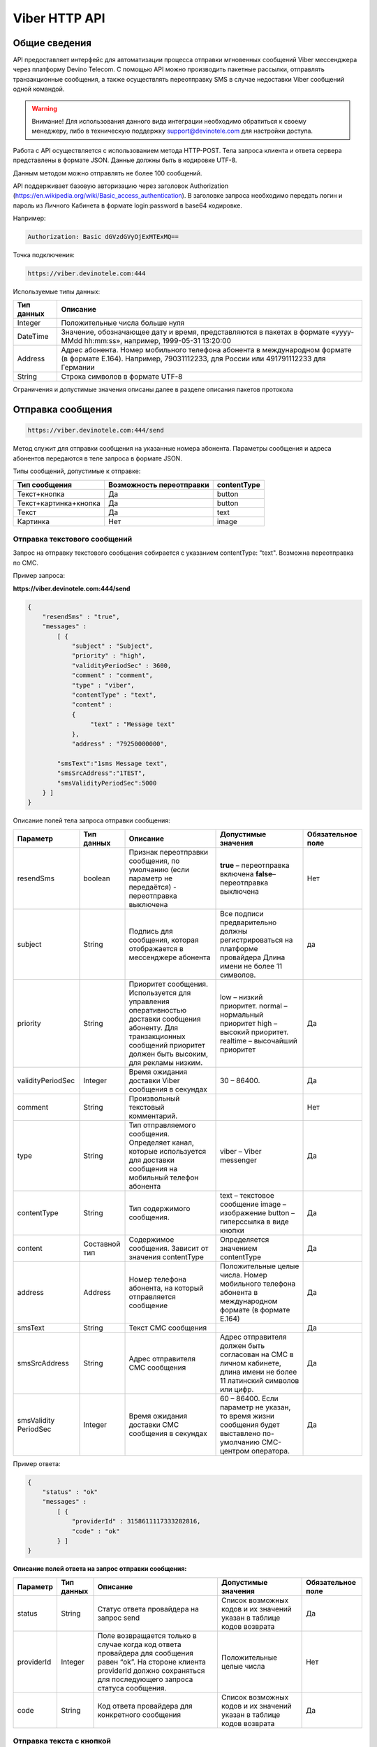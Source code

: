 Viber HTTP API
==============

Общие сведения
--------------

API предоставляет  интерфейс для автоматизации процесса отправки мгновенных сообщений Viber мессенджера через платформу Devino Telecom.
С помощью API можно производить пакетные рассылки, отправлять транзакционные сообщения, а также осуществлять переотправку SMS в случае недоставки  Viber сообщений одной командой.

.. warning:: Внимание! Для использования данного вида интеграции необходимо обратиться к своему менеджеру, либо в техническую поддержку support@devinotele.com для настройки доступа.

Работа с API осуществляется с использованием метода HTTP-POST.
Тела запроса клиента и ответа сервера представлены в формате JSON. Данные должны быть в кодировке UTF-8.

Данным методом можно отправлять не более 100 сообщений.

API поддерживает базовую авторизацию через заголовок Authorization (https://en.wikipedia.org/wiki/Basic_access_authentication).
В заголовке запроса необходимо передать логин и пароль из Личного Кабинета в формате login:password в base64 кодировке.

Например:

.. code-block:: python

    Authorization: Basic dGVzdGVyOjExMTExMQ==
    

Точка подключения: 

.. code-block:: json

  https://viber.devinotele.com:444  
    
 
Используемые типы данных:

+------------------+--------------------------------------------------------------------------------------------+
| Тип данных       | Описание                                                                                   |
+==================+============================================================================================+
|     Integer      | Положительные числа больше нуля                                                            |
+------------------+--------------------------------------------------------------------------------------------+
|   DateTime       | Значение, обозначающее дату и время, представляются в                                      |
|                  | пакетах в формате «yyyy-MMdd hh:mm:ss», например, 1999-05-31 13:20:00                      |
+------------------+--------------------------------------------------------------------------------------------+
| Address          | Адрес абонента. Номер мобильного телефона абонента в международном                         |
|                  | формате (в формате E.164). Например, 79031112233, для России или 491791112233 для Германии |
+------------------+--------------------------------------------------------------------------------------------+
| String           | Строка символов в формате UTF-8                                                            |
+------------------+--------------------------------------------------------------------------------------------+

Ограничения и допустимые значения описаны далее в разделе описания пакетов протокола

Отправка сообщения
------------------

.. code-block:: json

  https://viber.devinotele.com:444/send

Метод служит для отправки сообщения на указанные номера абонента. Параметры сообщения и адреса абонентов передаются в теле запроса в формате JSON.

Типы сообщений, допустимые к отправке:

+----------------------+--------------------------+--------------------+
|    Тип сообщения     | Возможность переотправки |    contentType     |
+======================+==========================+====================+
| Текст+кнопка         |   Да                     |  button            |
+----------------------+--------------------------+--------------------+
|Текст+картинка+кнопка |   Да                     |  button            |
+----------------------+--------------------------+--------------------+
| Текст                |   Да                     |  text              |
+----------------------+--------------------------+--------------------+
| Картинка             |   Нет                    |  image             |
+----------------------+--------------------------+--------------------+

Отправка текстового сообщений
~~~~~~~~~~~~~~~~~~~~~~~~~~~~~

Запрос на отправку текстового сообщения собирается с указанием contentType: "text". Возможна переотправка по СМС.

Пример запроса:

**https://viber.devinotele.com:444/send**

.. code-block:: python

    {
        "resendSms" : "true",
        "messages" :
            [ {
                "subject" : "Subject",
                "priority" : "high",
                "validityPeriodSec" : 3600,
                "comment" : "comment",
                "type" : "viber",
                "contentType" : "text",
                "content" :
                {
                     "text" : "Message text"
                },
                "address" : "79250000000",
         
            "smsText":"1sms Message text",
            "smsSrcAddress":"1TEST",
            "smsValidityPeriodSec":5000
        } ]
    }
    

Описание полей тела запроса отправки сообщения:

+-----------------+------------+--------------------------------------------+-----------------------------------------+--------------+
|    Параметр     | Тип данных |    Описание                                |  Допустимые значения                    | Обязательное |
|                 |            |                                            |                                         | поле         |
+=================+============+============================================+=========================================+==============+
| resendSms       |   boolean  | Признак переотправки сообщения,            | **true** –  переотправка включена       | Нет          |
|                 |            | по умолчанию                               | **false**– переотправка выключена       |              |
|                 |            | (если параметр не передаётся)              |                                         |              |
|                 |            | - переотправка выключена                   |                                         |              |
+-----------------+------------+--------------------------------------------+-----------------------------------------+--------------+
| subject         |   String   | Подпись для сообщения, которая отображается| Все подписи предварительно должны       | да           |
|                 |            | в мессенджере абонента                     | регистрироваться на платформе провайдера|              |
|                 |            |                                            | Длина имени не более 11 символов.       |              |
+-----------------+------------+--------------------------------------------+-----------------------------------------+--------------+
| priority        |   String   | Приоритет сообщения. Используется для      |  low – низкий приоритет.                | Да           |
|                 |            | управления оперативностью доставки         |  normal – нормальный приоритет          |              |
|                 |            | сообщения абоненту. Для транзакционных     |  high – высокий приоритет.              |              |
|                 |            | сообщений приоритет должен быть            |  realtime – высочайший приоритет        |              |
|                 |            | высоким, для рекламы низким.               |                                         |              |
+-----------------+------------+--------------------------------------------+-----------------------------------------+--------------+
|validityPeriodSec|   Integer  | Время ожидания доставки Viber сообщения    | 30 – 86400.                             | Да           |
|                 |            | в секундах                                 |                                         |              |
+-----------------+------------+--------------------------------------------+-----------------------------------------+--------------+
| comment         |   String   | Произвольный текстовый комментарий.        |                                         | Нет          |
+-----------------+------------+--------------------------------------------+-----------------------------------------+--------------+
| type            |   String   | Тип отправляемого сообщения. Определяет    | viber – Viber messenger                 | Да           |
|                 |            | канал, которые используется для доставки   |                                         |              |
|                 |            | сообщения на мобильный телефон абонента    |                                         |              |
+-----------------+------------+--------------------------------------------+-----------------------------------------+--------------+
| contentType     |   String   | Тип содержимого сообщения.                 | text – текстовое сообщение              | Да           |
|                 |            |                                            | image – изображение                     |              |
|                 |            |                                            | button – гиперссылка в виде кнопки      |              |
+-----------------+------------+--------------------------------------------+-----------------------------------------+--------------+
| content         | Составной  | Содержимое сообщения.                      | Определяется значением contentType      | Да           |
|                 | тип        | Зависит от значения contentType            |                                         |              |
+-----------------+------------+--------------------------------------------+-----------------------------------------+--------------+
| address         | Address    | Номер телефона абонента, на который        | Положительные целые числа. Номер        | Да           |
|                 |            | отправляется сообщение                     | мобильного телефона абонента в          |              |
|                 |            |                                            | международном формате (в формате E.164) |              |
+-----------------+------------+--------------------------------------------+-----------------------------------------+--------------+
| smsText         | String     | Текст СМС сообщения                        |                                         | Да           |
+-----------------+------------+--------------------------------------------+-----------------------------------------+--------------+
| smsSrcAddress   | String     | Адрес отправителя СМС сообщения            | Адрес отправителя должен быть согласован| Да           |
|                 |            |                                            | на СМС в личном кабинете, длина имени не|              |
|                 |            |                                            | более 11 латинский символов или цифр.   |              |
+-----------------+------------+--------------------------------------------+-----------------------------------------+--------------+
| smsValidity     |   Integer  | Время ожидания доставки СМС сообщения      | 60 – 86400. Если параметр не указан, то | Да           |
| PeriodSec       |            | в секундах                                 | время жизни сообщения будет выставлено  |              |
|                 |            |                                            | по-умолчанию СМС-центром оператора.     |              |
+-----------------+------------+--------------------------------------------+-----------------------------------------+--------------+


Пример ответа:

.. code-block:: python

    {
        "status" : "ok"
        "messages" :
            [ {
                "providerId" : 3158611117333282816,
                "code" : "ok"
            } ]
    }
   
  
**Описание полей ответа на запрос отправки сообщения:**

+-----------------+------------+--------------------------------------------+-----------------------------------------+--------------+
|    Параметр     | Тип данных |    Описание                                |  Допустимые значения                    | Обязательное |
|                 |            |                                            |                                         | поле         |
+=================+============+============================================+=========================================+==============+
| status          | String     | Статус ответа провайдера на запрос send    | Список возможных кодов и их значений    | Да           |
|                 |            |                                            | указан в таблице кодов возврата         |              |
+-----------------+------------+--------------------------------------------+-----------------------------------------+--------------+
| providerId      | Integer    | Поле возвращается только в случае когда код| Положительные целые числа               | Нет          |
|                 |            | ответа провайдера для сообщения равен “ok”.|                                         |              |
|                 |            | На стороне клиента providerId должно       |                                         |              |
|                 |            | сохраняться для последующего запроса       |                                         |              |
|                 |            | статуса сообщения.                         |                                         |              |
+-----------------+------------+--------------------------------------------+-----------------------------------------+--------------+
| code            |   String   | Код ответа провайдера для конкретного      | Список возможных кодов и их значений    | Да           |
|                 |            | сообщения                                  | указан в таблице кодов возврата         |              |
+-----------------+------------+--------------------------------------------+-----------------------------------------+--------------+


Отправка текста с кнопкой
~~~~~~~~~~~~~~~~~~~~~~~~~

Запрос для отправки абоненту текста с кнопкой в качестве сообщения отличается от запроса для отправки простого текстового сообщения кодом contentType, в котором в данном случае нужно указать значение button и заполнить дополнительные атрибуты text, caption, aсtion и imageUrl (при необходимости добавить изображение) составного поля content. Данный тип сообщений поддерживается только в Viber. Возможна переотправка СМС.

Пример запроса отправки кнопки:

**https://viber.devinotele.com:444/send**

.. code-block:: python

        {
            "resendSms" : "true",
            "messages" :
            [ {
                "subject" : "Subject",
                "priority" : "high",
                "validityPeriodSec" : 3600,
                "comment" : "comment",
                "type" : "viber",
                "contentType" : "button",
                "content" : {
                    "text" : "text",
                    "caption" : "caption",
                    "action" : "http://company.com/resource",
                    "imageUrl" : "http://company.com/image.jpg"
                },
                "address" : "79250000000",
                "smsText":"1sms Message text",
                "smsSrcAddress":"1TEST",
                "smsValidityPeriodSec":5000
            } ]
        }
        

Описание полей содержимого для отправки кнопки:

+-----------------+------------+--------------------------------------------+--------------------+
|    Параметр     | Тип данных |    Описание                                |  Обязательное поле | 
+=================+============+============================================+====================+
| text            | String     | Текст сообщения. Не более 1000 символов.   | Да                 |
+-----------------+------------+--------------------------------------------+--------------------+
| caption         | String     | Наименование кнопки. Не более 19 символов. | Да                 |
+-----------------+------------+--------------------------------------------+--------------------+
| action          |   String   | URL страницы, на которую будет отправлен   | Да                 |
|                 |            | пользователь при нажатии на кнопку         |                    |
+-----------------+------------+--------------------------------------------+--------------------+
| imageUrl        |   String   | URL изображения, которое размещено на      | Нет                |
|                 |            | серверах Клиента                           |                    |
+-----------------+------------+--------------------------------------------+--------------------+


Отправка изображения
~~~~~~~~~~~~~~~~~~~~

Запрос для отправки абоненту изображения отличается от запроса для отправки текстового сообщения кодом contentType, в котором в данном случае нужно указать значение image и заполнить дополнительный атрибут imageUrl для составного параметра content. Переотправка не предполагается, т.к. отсутствует поле text. В случае указания resendSms = true для отправки image сервис возвращает ошибку валидации 

Пример запроса отправки изображения:

**https://viber.devinotele.com:444/send**

.. code-block:: python

        {
            "resendSms" : "false",
            "messages" :
            [ {
                "subject" : "Subject",
                "priority" : "high",
                "validityPeriodSec" : 3600,
                "comment" : "comment",
                "type" : "viber",
                "contentType" : "image",
                "content" : {
                    "imageUrl" : "http://company.com/image.jpg"
                },
                "address" : "79250000000"
            } ]
        }
        

Описание полей содержимого отправки изображения:

+-----------------+------------+------------------+--------------------+
|    Параметр     | Тип данных |    Описание      |  Обязательное поле | 
+=================+============+==================+====================+
| image           | String     | URL изображения  | Да                 |
+-----------------+------------+------------------+--------------------+


Отправка нескольких сообщений
~~~~~~~~~~~~~~~~~~~~~~~~~~~~~

При осуществлении массовой рассылки однотипных сообщений, чтобы не дублировать данные, можно использовать секцию запроса messageCommonData, данные из которой будут использованы для всех сообщений в запросе, но могут быть переопределены ими.

Пример отправки нескольких сообщений:

**https://viber.devinotele.com:444/send**

.. code-block:: python

        {
            "resendSms" : "false",
            "commonData" : {
                "subject" : "Subject",
                "priority" : "high",
                "validityPeriodSec" : 3600,
                "comment" : "comment",
                "type" : "viber",
                "contentType" : "button",
                "content" : {
                    "text" : "text",
                    "caption" : "caption",
                    "action" : "http://company.com/resource",
                    "imageUrl" : "http://company.com/image.jpg"
                }
            },
            "messages" :
                [ {
                    "address" : "79250000001"
                },
                {
                    "priority" : "low",
                    "content" : {
                        "text" : "Message text"
                    },
                    "address" : "79250000002"
            } ]
        }
        
В данном примере второе сообщение будет отправлено с текстом «Message text» и с более низким приоритетом.

Проверка статуса доставки сообщения
-----------------------------------

.. code-block:: json

  https://viber.devinotele.com:444/status

Данный метод предназначен для проверки статусов по ранее полученным providerId на запросы "/send"
В одном запросе можно передавать не более 100 ID сообщений.

Пример запроса:

**https://viber.devinotele.com:444/status**

.. code-block:: python

        {
           "messages" :
               [3158611117333282816, 3158611117333282817, 3158611117333282818]
        }
        
Пример ответа на запрос статуса доставки:

.. code-block:: python

        {
          
           "status": "ok",
           "messages": [
               {
                   "providerId": 3158611117333282816,
                   "code": "ok",
                   "smsStates": [
                       {
                           "id": 583465579822710784,
                           "state": "delivered"
                       },
                       {
                           "id": 583465579822710785,
                           "state": "delivered"
                       }
                   ]
               },
               {
                   "providerId": 3158611117333282817,
                   "code": "ok",
                   "status": "read",
                   "statusAt": "2016-08-10 15:28:50"
               },
               {
                   "providerId": 3158611117333282818,
                   "code": "ok",
                   "smsStates": [
                       {
                           "id": 583465579822710798,
                           "state": "delivered"
                       }
                   ]
               }
           ]
        }
        

Описание полей ответа на запрос статуса доставки

+-----------------+------------+--------------------------------------------+-----------------------------------------+--------------+
|    Параметр     | Тип данных |    Описание                                |  Допустимые значения                    | Обязательное |
|                 |            |                                            |                                         | поле         |
+=================+============+============================================+=========================================+==============+
| status          | String     | Результат обработки запроса                | Возможные коды ошибок и их описание     | Да           |
|                 |            |                                            | определены в таблице кодов возврата     |              |
+-----------------+------------+--------------------------------------------+-----------------------------------------+--------------+
| code            | String     | Результат обработки запроса для конкретного| Возможные коды ошибок и их описание     | Да           |
|                 |            | сообщения с провайдеским идентификатором   | определены в таблице кодов возврата     |              |
+-----------------+------------+--------------------------------------------+-----------------------------------------+--------------+
| smsStates       | Массив     | Текущий статус доставки СМС сообщения.     |                                         | Нет          |
|                 | (Составное | Указывается, только если была переотправка |                                         |              |
|                 | поле)      | сообщения.                                 |                                         |              |
+-----------------+------------+--------------------------------------------+-----------------------------------------+--------------+
| smsStates.state | String     | Код статуса доставки СМС сообщения         | **enqueued** – сообщение находится в    | Нет          |
|                 |            |                                            | очереди на отправку.                    |              |
|                 |            |                                            | **sent** – сообщение отправлено абоненту|              |
|                 |            |                                            | **delivered** – сообщение доставлено    |              |
|                 |            |                                            | абоненту.                               |              |
|                 |            |                                            | **undelivered** – сообщение отправлено, |              |
|                 |            |                                            | но не доставлено абоненту.              |              |
+-----------------+------------+--------------------------------------------+-----------------------------------------+--------------+
| smsStates.id    |   Long     | ID СМС сообщения с СМС-Центра провайдера.  |                                         | Да           |
|                 |            | Если сообщение многосегментное, то будет   |                                         |              |
|                 |            | возвращен ID для каждого сегмента сообщения|                                         |              |
|                 |            | и его статус.                              |                                         |              |
+-----------------+------------+--------------------------------------------+-----------------------------------------+--------------+
| Status          | String     | Код статуса доставки Viber сообщения.      | **enqueued** – сообщение находится в    |              |
|                 |            |                                            | очереди на отправку.                    |              |
|                 |            |                                            | **sent** – сообщение отправлено абоненту|              |
|                 |            |                                            | **delivered** – сообщение доставлено    |              |
|                 |            |                                            | абоненту.                               |              |
|                 |            |                                            | **read** – сообщение просмотрено        |              |
|                 |            |                                            | абонентом.                              |              |
|                 |            |                                            | **visited** абонент перешел по ссылке   | Да           |
|                 |            |                                            | в сообщении.                            |              |
|                 |            |                                            | **undelivered** – сообщение отправлено, |              |
|                 |            |                                            | но не доставлено абоненту.              |              |
|                 |            |                                            | **failed** – сообщение не было          |              |
|                 |            |                                            | отправлено в результат сбоя.            |              |
|                 |            |                                            | **cancelled** –отправка сообщения       |              |
|                 |            |                                            | отменена.                               |              |
|                 |            |                                            | **vp_expired** – сообщение просрочено,  |              |
|                 |            |                                            | финальный статус не получен             |              |
|                 |            |                                            | в рамках заданного validity period      |              |
+-----------------+------------+--------------------------------------------+-----------------------------------------+--------------+
| statusAt        |  DateTime  | Дата и время получения статуса по UTC      |                                         | Да           |
+-----------------+------------+--------------------------------------------+-----------------------------------------+--------------+
| errorCode       | String     | Причина, по которой сообщение не было      | **user-blocked** – абонент заблокирован | Нет          |
|                 |            | доставлено абоненту (status=undelivered)   | **not-viber-user** – абонент не является|              |
|                 |            |                                            | пользователем Viber.                    |              |
+-----------------+------------+--------------------------------------------+-----------------------------------------+--------------+


Прием статусов с помощью callback-запросов
------------------------------------------

Данный метод позволяет не обращаться к API Devino каждый раз, когда требуется получить статус доставки сообщения, а обрабатывать входящие события от платформы Devino на своем внутреннем ресурсе.


При получении статуса сообщения от Viber платформа Devino отправляет HTTP-POST запрос (JSON, UTF-8) на URL сервера. 
В случае, если сервер возвращает ошибку или не предоставляет ответ, то платформа будет совершать повторные запросы в течение 24 часов.
Ответ сообщающий о приеме должен быть 200 OK с пустым телом запроса.

.. warning:: Внимание! Для подключения URL для приема статусов Viber-сообщений обратитесь к вашему менеджеру или напишите письмо в техническую поддержку support@devinotele.com


**Пример запроса**

.. code-block:: python

        [{
    "id": 3158611117333282816,
    "receivedAt": "1527861323068",
    "status": "undelived",
    "errorCode": "error"
        },
        ...
        ]
        
        
**Описание полей запроса со статусами доставки**

+-----------------+------------+--------------------------------------------+-----------------------------------------+--------------+
|    Параметр     | Тип данных |    Описание                                |  Допустимые значения                    | Обязательное |
|                 |            |                                            |                                         | поле         |
+=================+============+============================================+=========================================+==============+
| id              | Long       | Уникальный идентификатор сообщения         |                                         |              |
|                 |            | на платформе                               |                                         | Да           |
+-----------------+------------+--------------------------------------------+-----------------------------------------+--------------+
| receivedAt      |timestamp   | Дата и время получения статуса             |                                         | Да           |
+-----------------+------------+--------------------------------------------+-----------------------------------------+--------------+
| Status          | String     | Код статуса доставки Viber сообщения.      | **enqueued** – сообщение находится в    |              |
|                 |            |                                            | очереди на отправку.                    |              |
|                 |            |                                            | **sent** – сообщение отправлено абоненту|              |
|                 |            |                                            | **delivered** – сообщение доставлено    |              |
|                 |            |                                            | абоненту.                               |              |
|                 |            |                                            | **read** – сообщение просмотрено        |              |
|                 |            |                                            | абонентом.                              |              |
|                 |            |                                            | **visited** абонент перешел по ссылке   |              |
|                 |            |                                            | в сообщении.                            | Да           |
|                 |            |                                            | **undelivered** – сообщение отправлено, |              |
|                 |            |                                            | но не доставлено абоненту.              |              |
|                 |            |                                            | **failed** – сообщение не было          |              |
|                 |            |                                            | отправлено в результат сбоя.            |              |
|                 |            |                                            | **cancelled** –отправка сообщения       |              |
|                 |            |                                            | отменена.                               |              |
|                 |            |                                            | **vp_expired** – сообщение просрочено,  |              |
|                 |            |                                            | финальный статус не получен             |              |
|                 |            |                                            | в рамках заданного validity period      |              |
+-----------------+------------+--------------------------------------------+-----------------------------------------+--------------+
| errorCode       | String     | Причина, по которой сообщение не было      | **user-blocked** – абонент заблокирован | Нет          |
|                 |            | доставлено абоненту (status=undelivered)   | **not-viber-user** – абонент не является|              |
|                 |            |                                            | пользователем Viber.                    |              |
+-----------------+------------+--------------------------------------------+-----------------------------------------+--------------+


Прием входящих сообщений
------------------------

Прием входящих сообщений может использоваться для сбора обратной связи от Абонентов после рекламной/сервисной рассылки с помощью Viber. 

Платформа Devino передает HTTP-POST запрос с данными в формате JSON по URL сервера, содержащий пачку новых входящих Viber-сообщений по факту обработки платформой.

.. warning:: Внимание! Для подключения URL для приема входящих Viber-сообщений обратитесь к вашему менеджеру или напишите письмо в техническую поддержку support@devinotele.com

В случае, если сервер возвращает ошибку или не предоставляет ответ, то платформа будет совершать повторные запросы в течение 1 часа.
Ответ сообщающий о приеме должен быть 200 OK с пустым телом запроса.



Пример запроса отправляемого на URL:

.. code-block:: python

  [
  {
    "id": 2,
    "parentId": 1,
    "receivedAt": "2007-11-29 00:00:00",
    "subject": "test",
    "address": "7916123456789",
    "contentType": "text",
    "content": "balance"
   },
   ...
   ]
        


Описание полей запроса с входящими сообщениями

+-----------------+------------+-------------------------------------------+--------------+
|    Параметр     | Тип данных |    Описание                               | Обязательное |
|                 |            |                                           | поле         |
+=================+============+===========================================+==============+
|       id        |   Long     | Уникальный идентификатор входящего        |              | 
|                 |            | сообщения на платформе                    |     Да       |
+-----------------+------------+-------------------------------------------+--------------+
|    parentId     |   Long     | Уникальный идентификатор исходящего       |              |
|                 |            | сообщения на платформе, ответ на которое  |     Да       |
|                 |            | был отправлен получателем                 |              |
+-----------------+------------+-------------------------------------------+--------------+
|   receivedAt    |   DateTime | Время получения входящего сообщения       |              |
|                 |            | поставщиком                               |     Да       |
+-----------------+------------+-------------------------------------------+--------------+
|   subject       |   String   | Адрес отправителя, с которого было        |              |
|                 |            | отправлено исходящее сообщение            |     Да       |
+-----------------+------------+-------------------------------------------+--------------+
|   address       |   String   | Номер телефона, с которого отправлено     |              |
|                 |            | входящее сообщение                        |     Да       |
+-----------------+------------+-------------------------------------------+--------------+
|   contentType   |   String   | Всегда значение "text" - возможен         |              |
|                 |            | прием только текстовых сообщений          |     Да       |
+-----------------+------------+-------------------------------------------+--------------+
|   content       |   String   | Текст входящего сообщения                 |     Да       |
+-----------------+------------+-------------------------------------------+--------------+


Таблица кодов возврата
----------------------

**Коды возврата обработки запроса (status)**

+-----------------------------------------------+--------------------------------------------------------------------------+
| Код                                           | Описание                                                                 |
+===============================================+==========================================================================+
| ok                                            | Запрос был успешно обработан                                             |
+-----------------------------------------------+--------------------------------------------------------------------------+
| error-syntax                                  | ошибка синтаксиса                                                        |
+-----------------------------------------------+--------------------------------------------------------------------------+
| error-auth                                    | ошибка аутентификации                                                    |
+-----------------------------------------------+--------------------------------------------------------------------------+
| error-system                                  | системная ошибка                                                         |
+-----------------------------------------------+--------------------------------------------------------------------------+
| error-account-locked                          | аккаунт клиента заблокирован                                             |
+-----------------------------------------------+--------------------------------------------------------------------------+
| error-instant-message-typeformat              | неправильный формат типа исходящего сообщения                            |
+-----------------------------------------------+--------------------------------------------------------------------------+
| error-instant-message-content-type-format     | неправильный формат типа содержимого сообщения                           |
+-----------------------------------------------+--------------------------------------------------------------------------+
| error-instant-message-content-image-id-format | неправильный формат идентификатора изображения для содержимого сообщения |
+-----------------------------------------------+--------------------------------------------------------------------------+

**Коды возврата обработки сообщения в рамках запроса (code)**

+-----------------------------------------------+--------------------------------------------------------------------------+
| Код                                           | Описание                                                                 |
+===============================================+==========================================================================+
| ok                                            | исходящее сообщение успешно принято на отправку                          |
+-----------------------------------------------+--------------------------------------------------------------------------+
| error-system                                  | системная ошибка                                                         |
+-----------------------------------------------+--------------------------------------------------------------------------+
| error-instant-message-client-id-not-unique    | клиентский идентификатор сообщения не уникален в рамках всего            |
|                                               | взаимодействия между клиентом и провайдером.                             |
+-----------------------------------------------+--------------------------------------------------------------------------+
| error-subject-format                          | неправильный формат подписи                                              |
+-----------------------------------------------+--------------------------------------------------------------------------+
| error-subject-unknown                         |указанная подпись не разрешена клиенту в конфигурации платформы провайдера|
+-----------------------------------------------+--------------------------------------------------------------------------+
| error-subject-not-specified                   | подпись не указана                                                       |
+-----------------------------------------------+--------------------------------------------------------------------------+
| error-address-format                          | неправильный формат номера абонента                                      |
+-----------------------------------------------+--------------------------------------------------------------------------+
| error-address-unknown                         | отправка на номерную емкость, к которой относится номер абонента не      |
|                                               | разрешена клиенту в конфигурации платформы провайдера                    |
+-----------------------------------------------+--------------------------------------------------------------------------+
| error-address-not-specified                   | номер абонента не указан                                                 |
+-----------------------------------------------+--------------------------------------------------------------------------+
| error-priority-format                         | неправильный формат значения приоритета                                  |
+-----------------------------------------------+--------------------------------------------------------------------------+
| error-comment-format                          | неправильный формат значения комментария                                 |
+-----------------------------------------------+--------------------------------------------------------------------------+
| error-instant-message-type-format             | неправильный формат типа сообщения                                       |
+-----------------------------------------------+--------------------------------------------------------------------------+
| error-instant-message-type-not-specified      | неправильный формат типа содержимого сообщения                           |
+-----------------------------------------------+--------------------------------------------------------------------------+
| error-content-type-format                     | неправильный формат содержимого сообщения                                |
+-----------------------------------------------+--------------------------------------------------------------------------+
| error-content-not-specified                   | содержимое сообщения не указано                                          |
+-----------------------------------------------+--------------------------------------------------------------------------+
| error-validity-period-seconds-format          | неправильно указано значение времени ожидания доставки                   |
+-----------------------------------------------+--------------------------------------------------------------------------+
| error-instant-message-provider-id-format      | неправильный формат провайдерского идентификатора                        |
+-----------------------------------------------+--------------------------------------------------------------------------+
| error-instant-message-provider-id-duplicate   | провайдерский идентификатор исходящего сообщения неуникален в рамках     |
|                                               | запроса проверки статуса                                                 |
+-----------------------------------------------+--------------------------------------------------------------------------+
| error-instant-message-provider-id-unknown     | исходящее сообщение с данным провайдерским идентификатором не найдено    |
|                                               | на платформе провайдера                                                  |
+-----------------------------------------------+--------------------------------------------------------------------------+
| error-resend-sms-error                        | указаны поля для переотправки смс но переотправка не включена            |
+-----------------------------------------------+--------------------------------------------------------------------------+
| error-resend-sms-validity-period-error        | неверное время жизни для смс                                             |
+-----------------------------------------------+--------------------------------------------------------------------------+
